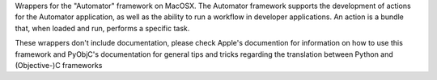 Wrappers for the "Automator" framework on MacOSX. The Automator framework
supports the development of actions for the Automator application, as well
as the ability to run a workflow in developer applications. An action is
a bundle that, when loaded and run, performs a specific task.

These wrappers don't include documentation, please check Apple's documention
for information on how to use this framework and PyObjC's documentation
for general tips and tricks regarding the translation between Python
and (Objective-)C frameworks


